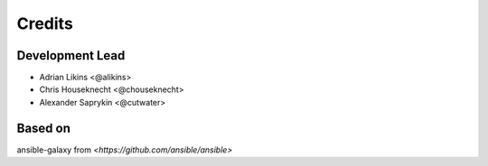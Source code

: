 =======
Credits
=======

Development Lead
----------------

* Adrian Likins <@alikins>
* Chris Houseknecht <@chouseknecht>
* Alexander Saprykin <@cutwater>

Based on
--------

ansible-galaxy from `<https://github.com/ansible/ansible>`

